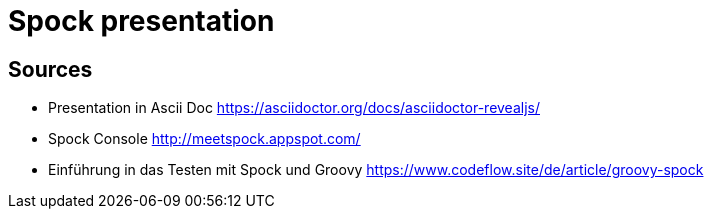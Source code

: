 = Spock presentation

== Sources

* Presentation in Ascii Doc https://asciidoctor.org/docs/asciidoctor-revealjs/

* Spock Console http://meetspock.appspot.com/
* Einführung in das Testen mit Spock und Groovy https://www.codeflow.site/de/article/groovy-spock